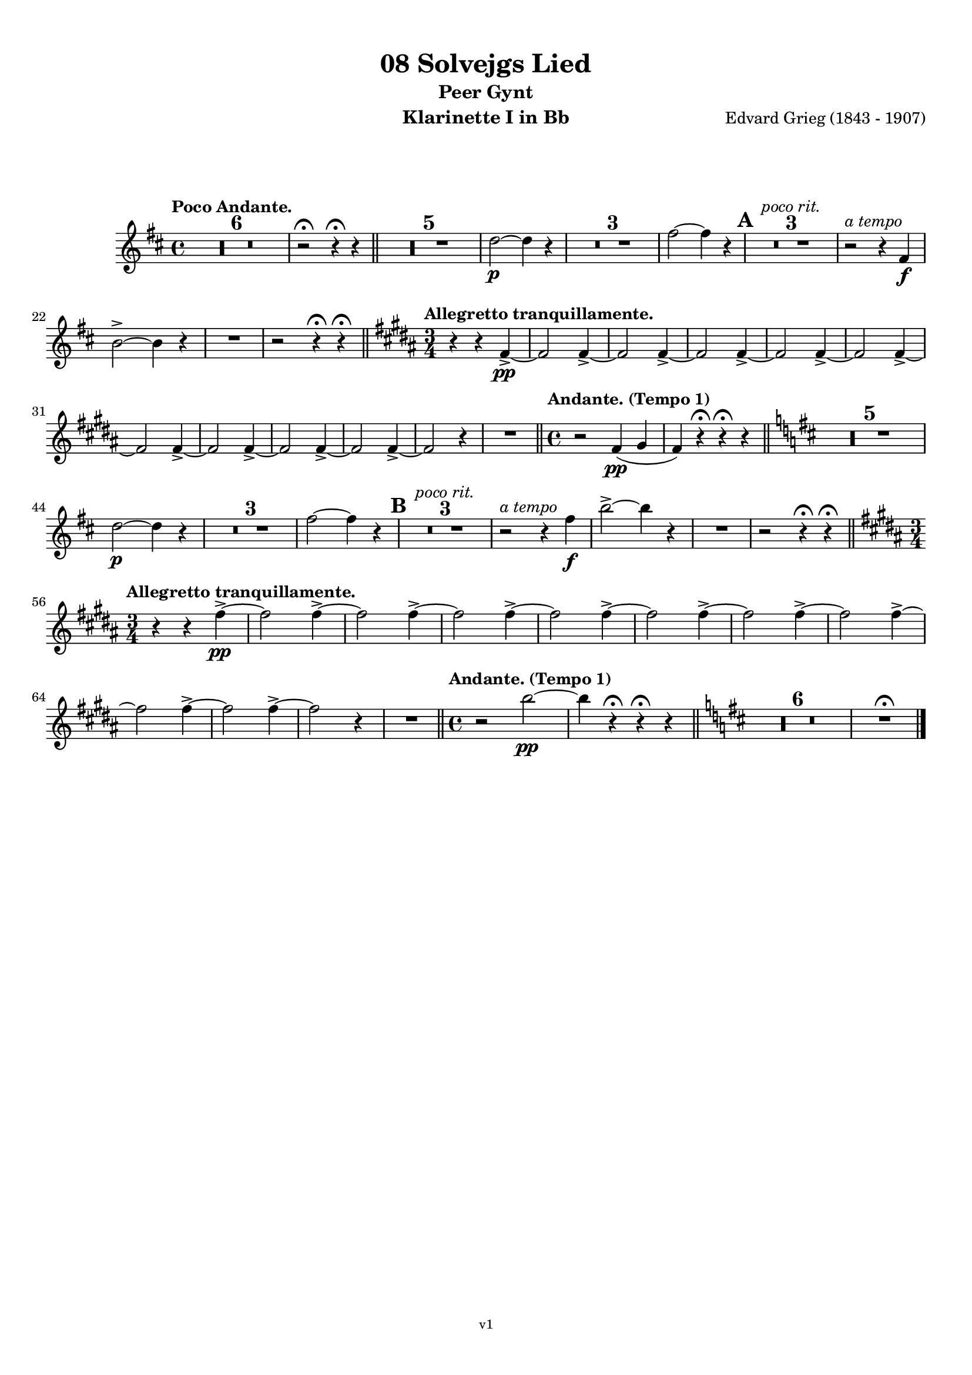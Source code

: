 \version "2.18.2"
\language "deutsch"

\paper {
    top-margin = 10\mm
    bottom-margin = 10\mm
    left-margin = 10\mm
    right-margin = 10\mm
    ragged-last = ##f
}

\header{
  title = "08 Solvejgs Lied"
  subtitle = "Peer Gynt"
  composerShort = "Edvard Grieg"
  composer = "Edvard Grieg (1843 - 1907)"
  version = "v1"
}

% Adapt this for automatic line-breaks
% mBreak = {}
% pBreak = {}
mBreak = { \break }
pBreak = { \pageBreak }
#(set-global-staff-size 18)

% Useful snippets
pCresc = _\markup { \dynamic p \italic "cresc." }
mfDim = _\markup { \dynamic mf \italic "dim." }
fCantabile = _\markup { \dynamic f \italic "cantabile" }
smorz = _\markup { \italic "smorz." }
sempreFf = _\markup { \italic "sempre" \dynamic ff }
ffSempre = _\markup { \dynamic ff \italic "sempre" }
sempreFff = _\markup { \italic "sempre" \dynamic fff }
pocoF = _\markup { \italic "poco" \dynamic f }
ffz = _\markup { \dynamic { ffz } } 
crescMolto = _\markup { \italic "cresc. molto" }
pMoltoCresc = _\markup { \dynamic p \italic "molto cresc." }
sempreCresc = _\markup { \italic "sempre cresc." }
ppEspr = _\markup { \dynamic pp \italic "espr." }
ppiuEspress = _\markup { \dynamic p \italic "più espress." }
pocoCresc = _\markup { \italic "poco cresc." }
mfEspress = _\markup { \dynamic mf \italic "espress." }
pEspress = _\markup { \dynamic p \italic "espress." }
string = ^\markup { \italic "string." }
stringendo = ^\markup { \italic "stringendo" }
pocoString = ^\markup { \italic "poco string." }
sempreStringendo = ^\markup { \italic "sempre stringendo" }
sempreString = ^\markup { \italic "sempre string." }
tuttaForza = _\markup { \italic "tutta forza" }
allargando = _\markup { \italic "allargando" }
pocoMenoMosso = ^\markup {\italic \bold {"Poco meno mosso."} }
rit = ^\markup {\italic {"rit."} }
rall = ^\markup {\italic {"rall."} }
riten = ^\markup {\italic {"riten."} }
ritATempo = ^\markup { \center-align \italic {"  rit. a tempo"} }
aTempo = ^\markup { \italic {"a tempo"} }
moltoRit = ^\markup { \italic {"molto rit."} }
pocoRit = ^\markup {\italic {"poco rit."} }
pocoRiten = ^\markup {\italic {"poco riten."} }
sec = ^\markup {\italic {"sec."} }
pocoRall = ^\markup {\italic {"poco rall."} }
pocoAPocoRall = ^\markup {\italic {"poco a poco rall."} }
pocoAPocoAccel = ^\markup {\italic {"poco a poco accel."} }
pocoAPocoAccelAlD = ^\markup {\italic {"poco a poco accel. al D"} }
sempreAccel = ^\markup {\italic {"sempre accel."} }
solo = ^\markup { "Solo" }
piuF = _\markup { \italic "più" \dynamic f }
piuP = _\markup { \italic "più" \dynamic p }
lento = ^\markup { \italic "Lento" }
accel = ^\markup { \bold { "accel." } }
tempoPrimo = ^\markup { \italic { "Tempo I" } }

% Adapted from http://lsr.di.unimi.it/LSR/Snippet?id=655
% Make title, subtitle, instrument appear on pages other than the first
#(define (part-not-first-page layout props arg)
   (if (not (= (chain-assoc-get 'page:page-number props -1)
               (ly:output-def-lookup layout 'first-page-number)))
       (interpret-markup layout props arg)
       empty-stencil))

\paper {
  oddHeaderMarkup = \markup
  \fill-line {
    " "
    \on-the-fly #part-not-first-page \fontsize #-1.0 \concat {
      \fromproperty #'header:composerShort
      "     -     "
      \fromproperty #'header:title
      "     -     "
      \fromproperty #'header:instrument
    }
    \if \should-print-page-number \fromproperty #'page:page-number-string
  }
  evenHeaderMarkup = \markup
  \fill-line {
    \if \should-print-page-number \fromproperty #'page:page-number-string
    \on-the-fly #part-not-first-page \fontsize #-1.0 \concat {
      \fromproperty #'header:composerShort
      "     -     "
      \fromproperty #'header:title
      "     -     "
      \fromproperty #'header:instrument
    }
    " "
  }
  oddFooterMarkup = \markup
  \fill-line \fontsize #-2.0 {
    " "
    \fromproperty #'header:version
    " "
  }
  % Distance between title stuff and music
  markup-system-spacing.basic-distance = #12
  markup-system-spacing.minimum-distance = #12
  markup-system-spacing.padding = #10
  % Distance between music systems
  system-system-spacing.basic-distance = #13
  system-system-spacing.minimum-distance = #13
  % system-system-spacing.padding = #10
  
}

% This allows the use of \startMeasureCount and \stopMeasureCount
% See https://lilypond.org/doc/v2.23/Documentation/snippets/repeats#repeats-numbering-groups-of-measures
\layout {
  \context {
    \Staff
    \consists #Measure_counter_engraver
  }
}

% ---------------------------------------------------------

clarinet_I = {
  \accidentalStyle Score.modern-cautionary
  \defaultTimeSignature
  \compressEmptyMeasures
  \time 4/4
  \tempo "Poco Andante."
  \key es \major
  \clef violin
  \relative c' {
    % cl1 p1 1
    R1*6 |
    r2\fermata r4\fermata r |
    \bar "||"
    R1*5 |
    es'2~\p es4 r |
    R1*3 |
    g2~ g4 r |
    \mark #1 |
    R1*3\pocoRit |
    r2\aTempo r4 g,4\f |
    \mBreak

    % cl1 p1 2
    c2->~ c4 r |
    R1 |
    r2 r4\fermata r\fermata |
    \bar "||"
    \key c \major
    \time 3/4
    \tempo "Allegretto tranquillamente."
    r4 r g->\pp~ |
    g2 g4->~ |
    g2 g4->~ |
    g2 g4->~ |
    g2 g4->~ |
    g2 g4->~ |
    \mBreak

    % cl1 p1 3
    g2 g4->~ |
    g2 g4->~ |
    g2 g4->~ |
    g2 g4->~ |
    g2 r4 |
    R2. |
    \bar "||"
    \time 4/4
    \tempo "Andante. (Tempo 1)" 
    r2 g4(\pp a |
    g4) r\fermata r\fermata r |
    \bar "||"
    \key es \major
    R1*5 |
    \mBreak

    % cl1 p1 4
    es'2\p~ es4 r |
    R1*3 |
    g2~ g4 r |
    \mark #2 |
    R1*3\pocoRit |
    r2\aTempo r4 g\f |
    c2->~ c4 r |
    R1 |
    r2 r4\fermata r\fermata |
    \bar "||"
    \key c \major
    \time 3/4
    \mBreak

    % cl1 p1 5
    \tempo "Allegretto tranquillamente."
    r4 r g->\pp~ |
    g2 g4->~ |
    g2 g4->~ |
    g2 g4->~ |
    g2 g4->~ |
    g2 g4->~ |
    g2 g4->~ |
    g2 g4->~ |
    \mBreak

    % cl1 p1 6
    g2 g4->~ |
    g2 g4->~ |
    g2 r4 |
    R2.
    \bar "||"
    \time 4/4
    \tempo "Andante. (Tempo 1)" 
    r2 c2\pp~ |
    c4 r4\fermata r\fermata r 
    \bar "||"
    \key es \major
    R1*6 |
    R1\fermata
    \bar "|."
    \mBreak
  }
}

clarinet_II = {
  \accidentalStyle Score.modern-cautionary
  \defaultTimeSignature
  \compressEmptyMeasures
  \time 4/4
  \tempo "Poco Andante."
  \key es \major
  \clef violin
  \relative c' {
    % cl2 p1 1
    R1*6 |
    r2\fermata r4\fermata r |
    \bar "||"
    R1*5 |
    c'2~\p c4 r |
    R1*3 |
    es2~ es4 r |
    \mark #1 |
    R1*3\pocoRit |
    r2\aTempo r4 g,4\f |
    \mBreak

    % cl2 p1 2
    c2->~ c4 r |
    R1 |
    r2 r4\fermata r\fermata |
    \bar "||"
    \key c \major
    \time 3/4
    \tempo "Allegretto tranquillamente."
    R1*12 
    \bar "||"
    \time 4/4
    \tempo "Andante. (Tempo 1)" 
    r2 c,2~\pp |
    c4 r\fermata r\fermata r |
    \bar "||"
    \mBreak

    % cl2 p1 3
    \key es \major
    R1*5 |
    c'2\p~ c4 r |
    R1*3 |
    es2~ es4 r |
    \mark #2 |
    R1*3\rit |
    r2\aTempo r4 g\f |
    c2->~ c4 r |
    R1 |
    r2 r4\fermata r\fermata |
    \bar "||"
    \mBreak

    % cl2 p1 4
    \key c \major
    \time 3/4
    \tempo "Allegretto tranquillamente."
    \pocoRit
    R2.*12 |
    \bar "||"
    \time 4/4
    \tempo "Andante. (Tempo 1)" 
    r2 g4(\pp a |
    g4) r4\fermata r\fermata r 
    \bar "||"
    \key es \major
    R1*6 |
    R1\fermata
    \bar "|."
    \mBreak
  }
}



% ---------------------------------------------------------

%{
\bookpart {
  \header{
    instrument = "Klarinette I in A"
  }
  \score {
    \new Staff {
      \compressFullBarRests
      \set Score.markFormatter = #format-mark-box-alphabet
      \override DynamicLineSpanner.staff-padding = #3
      \accidentalStyle Score.modern-cautionary
      <<
      {
        \transpose a a \clarinet_I
      }
      \\
      {
        \transpose a a \clarinet_II
      }
      >>
    }
  }
}
%}

\bookpart {
  \header{
    instrument = "Klarinette I in Bb"
  }
  \score {
    \new Staff {
      \override DynamicLineSpanner.staff-padding = #3
      \accidentalStyle Score.modern-cautionary
      \new Voice {
        \transpose b a \clarinet_I
      }
    }
  }
}

\bookpart {
  \header{
    instrument = "Klarinette II in Bb"
  }
  \score {
    \new Staff {
      \override DynamicLineSpanner.staff-padding = #3
      \accidentalStyle Score.modern-cautionary
      \new Voice {
        \transpose b a \clarinet_II
      }
    }
  }
}
